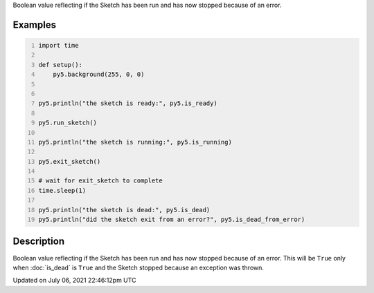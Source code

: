 .. title: is_dead_from_error
.. slug: is_dead_from_error
.. date: 2021-07-06 22:46:12 UTC+00:00
.. tags:
.. category:
.. link:
.. description: py5 is_dead_from_error documentation
.. type: text

Boolean value reflecting if the Sketch has been run and has now stopped because of an error.

Examples
========

.. raw:: html

    <div class="example-table">

.. raw:: html

    <div class="example-row"><div class="example-cell-image">

.. raw:: html

    </div><div class="example-cell-code">

.. code:: python
    :number-lines:

    import time

    def setup():
        py5.background(255, 0, 0)


    py5.println("the sketch is ready:", py5.is_ready)

    py5.run_sketch()

    py5.println("the sketch is running:", py5.is_running)

    py5.exit_sketch()

    # wait for exit_sketch to complete
    time.sleep(1)

    py5.println("the sketch is dead:", py5.is_dead)
    py5.println("did the sketch exit from an error?", py5.is_dead_from_error)

.. raw:: html

    </div></div>

.. raw:: html

    </div>

Description
===========

Boolean value reflecting if the Sketch has been run and has now stopped because of an error. This will be ``True`` only when :doc:`is_dead` is ``True`` and the Sketch stopped because an exception was thrown.


Updated on July 06, 2021 22:46:12pm UTC

